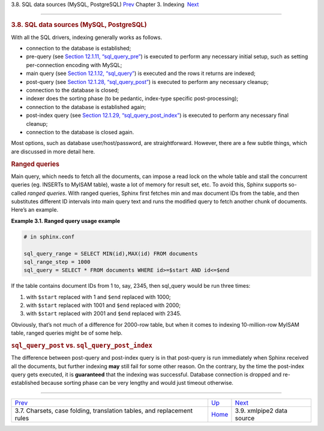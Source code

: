 .. raw:: html

   <div class="navheader">

3.8. SQL data sources (MySQL, PostgreSQL)
`Prev <charsets.html>`__ 
Chapter 3. Indexing
 `Next <xmlpipe2.html>`__

--------------

.. raw:: html

   </div>

.. raw:: html

   <div class="sect1">

.. raw:: html

   <div class="titlepage">

.. raw:: html

   <div>

.. raw:: html

   <div>

.. rubric:: 3.8. SQL data sources (MySQL, PostgreSQL)
   :name: sql-data-sources-mysql-postgresql
   :class: title

.. raw:: html

   </div>

.. raw:: html

   </div>

.. raw:: html

   </div>

With all the SQL drivers, indexing generally works as follows.

.. raw:: html

   <div class="itemizedlist">

-  connection to the database is established;

-  pre-query (see `Section 12.1.11,
   “sql\_query\_pre” <conf-sql-query-pre.html>`__) is executed to
   perform any necessary initial setup, such as setting per-connection
   encoding with MySQL;

-  main query (see `Section 12.1.12,
   “sql\_query” <conf-sql-query.html>`__) is executed and the rows it
   returns are indexed;

-  post-query (see `Section 12.1.28,
   “sql\_query\_post” <conf-sql-query-post.html>`__) is executed to
   perform any necessary cleanup;

-  connection to the database is closed;

-  indexer does the sorting phase (to be pedantic, index-type specific
   post-processing);

-  connection to the database is established again;

-  post-index query (see `Section 12.1.29,
   “sql\_query\_post\_index” <conf-sql-query-post-index.html>`__) is
   executed to perform any necessary final cleanup;

-  connection to the database is closed again.

.. raw:: html

   </div>

Most options, such as database user/host/password, are straightforward.
However, there are a few subtle things, which are discussed in more
detail here.

.. rubric:: Ranged queries
   :name: ranged-queries

Main query, which needs to fetch all the documents, can impose a read
lock on the whole table and stall the concurrent queries (eg. INSERTs to
MyISAM table), waste a lot of memory for result set, etc. To avoid this,
Sphinx supports so-called *ranged queries*. With ranged queries, Sphinx
first fetches min and max document IDs from the table, and then
substitutes different ID intervals into main query text and runs the
modified query to fetch another chunk of documents. Here’s an example.

.. raw:: html

   <div class="example">

**Example 3.1. Ranged query usage example**

.. raw:: html

   <div class="example-contents">

.. code:: programlisting

    # in sphinx.conf

    sql_query_range = SELECT MIN(id),MAX(id) FROM documents
    sql_range_step = 1000
    sql_query = SELECT * FROM documents WHERE id>=$start AND id<=$end

.. raw:: html

   </div>

.. raw:: html

   </div>

If the table contains document IDs from 1 to, say, 2345, then sql\_query
would be run three times:

.. raw:: html

   <div class="orderedlist">

1. with ``$start`` replaced with 1 and ``$end`` replaced with 1000;

2. with ``$start`` replaced with 1001 and ``$end`` replaced with 2000;

3. with ``$start`` replaced with 2001 and ``$end`` replaced with 2345.

.. raw:: html

   </div>

Obviously, that’s not much of a difference for 2000-row table, but when
it comes to indexing 10-million-row MyISAM table, ranged queries might
be of some help.

.. rubric:: \ ``sql_query_post`` vs. ``sql_query_post_index``
   :name: sql_query_post-vs.-sql_query_post_index

The difference between post-query and post-index query is in that
post-query is run immediately when Sphinx received all the documents,
but further indexing **may** still fail for some other reason. On the
contrary, by the time the post-index query gets executed, it is
**guaranteed** that the indexing was successful. Database connection is
dropped and re-established because sorting phase can be very lengthy and
would just timeout otherwise.

.. raw:: html

   </div>

.. raw:: html

   <div class="navfooter">

--------------

+---------------------------------------------------------------------------+--------------------------+------------------------------+
| `Prev <charsets.html>`__                                                  | `Up <indexing.html>`__   |  `Next <xmlpipe2.html>`__    |
+---------------------------------------------------------------------------+--------------------------+------------------------------+
| 3.7. Charsets, case folding, translation tables, and replacement rules    | `Home <index.html>`__    |  3.9. xmlpipe2 data source   |
+---------------------------------------------------------------------------+--------------------------+------------------------------+

.. raw:: html

   </div>
